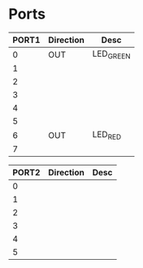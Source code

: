 
* Ports

| PORT1 | Direction | Desc      |
|-------+-----------+-----------|
|     0 | OUT       | LED_GREEN |
|     1 |           |           |
|     2 |           |           |
|     3 |           |           |
|     4 |           |           |
|     5 |           |           |
|     6 | OUT       | LED_RED   |
|     7 |           |           |



| PORT2 | Direction | Desc |
|-------+-----------+------|
|     0 |           |      |
|     1 |           |      |
|     2 |           |      |
|     3 |           |      |
|     4 |           |      |
|     5 |           |      |

